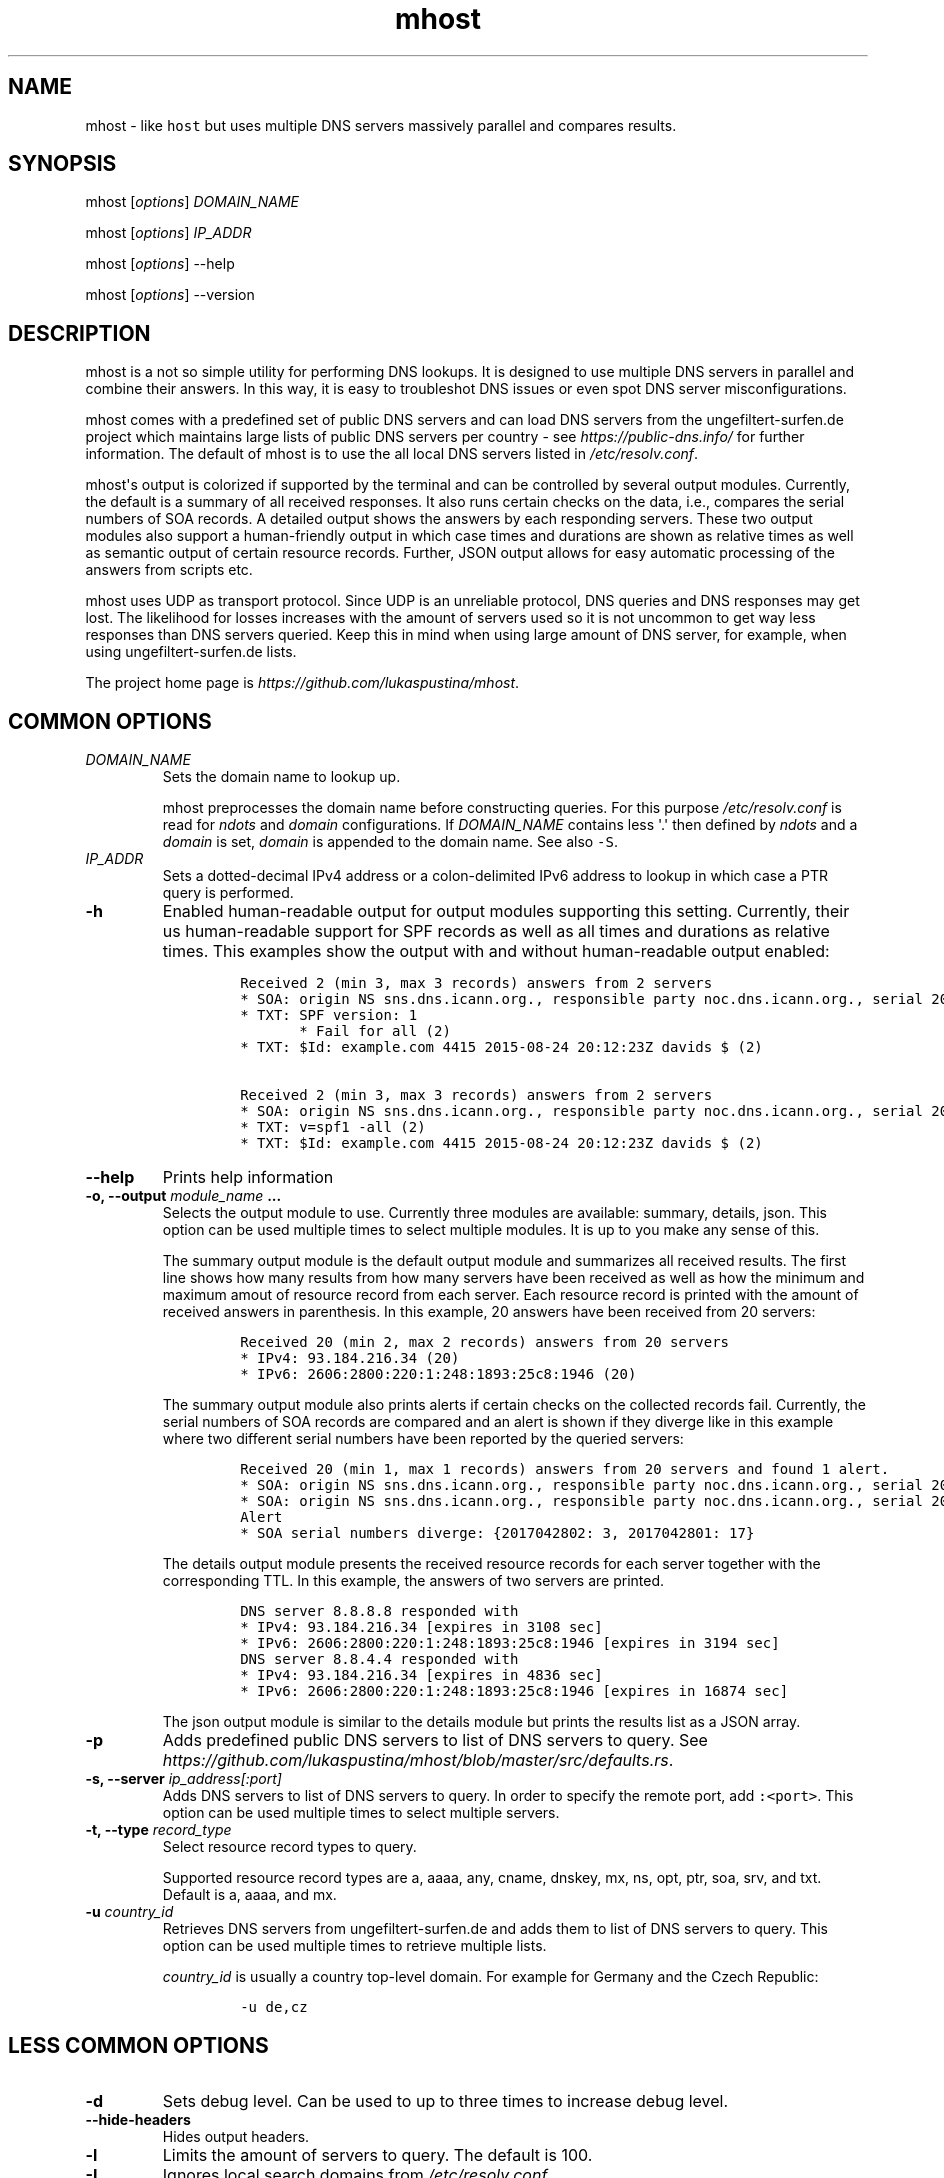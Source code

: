 .\" Automatically generated by Pandoc 1.19.2.4
.\"
.TH "mhost" "1"
.hy
.SH NAME
.PP
mhost \- like \f[C]host\f[] but uses multiple DNS servers massively
parallel and compares results.
.SH SYNOPSIS
.PP
mhost [\f[I]options\f[]] \f[I]DOMAIN_NAME\f[]
.PP
mhost [\f[I]options\f[]] \f[I]IP_ADDR\f[]
.PP
mhost [\f[I]options\f[]] \-\-help
.PP
mhost [\f[I]options\f[]] \-\-version
.SH DESCRIPTION
.PP
mhost is a not so simple utility for performing DNS lookups.
It is designed to use multiple DNS servers in parallel and combine their
answers.
In this way, it is easy to troubleshot DNS issues or even spot DNS
server misconfigurations.
.PP
mhost comes with a predefined set of public DNS servers and can load DNS
servers from the ungefiltert\-surfen.de project which maintains large
lists of public DNS servers per country \- see
\f[I]https://public\-dns.info/\f[] for further information.
The default of mhost is to use the all local DNS servers listed in
\f[I]/etc/resolv.conf\f[].
.PP
mhost\[aq]s output is colorized if supported by the terminal and can be
controlled by several output modules.
Currently, the default is a summary of all received responses.
It also runs certain checks on the data, i.e., compares the serial
numbers of SOA records.
A detailed output shows the answers by each responding servers.
These two output modules also support a human\-friendly output in which
case times and durations are shown as relative times as well as semantic
output of certain resource records.
Further, JSON output allows for easy automatic processing of the answers
from scripts etc.
.PP
mhost uses UDP as transport protocol.
Since UDP is an unreliable protocol, DNS queries and DNS responses may
get lost.
The likelihood for losses increases with the amount of servers used so
it is not uncommon to get way less responses than DNS servers queried.
Keep this in mind when using large amount of DNS server, for example,
when using ungefiltert\-surfen.de lists.
.PP
The project home page is \f[I]https://github.com/lukaspustina/mhost\f[].
.SH COMMON OPTIONS
.TP
.B \f[I]DOMAIN_NAME\f[]
Sets the domain name to lookup up.
.RS
.PP
mhost preprocesses the domain name before constructing queries.
For this purpose \f[I]/etc/resolv.conf\f[] is read for \f[I]ndots\f[]
and \f[I]domain\f[] configurations.
If \f[I]DOMAIN_NAME\f[] contains less \[aq].\[aq] then defined by
\f[I]ndots\f[] and a \f[I]domain\f[] is set, \f[I]domain\f[] is appended
to the domain name.
See also \f[C]\-S\f[].
.RE
.TP
.B \f[I]IP_ADDR\f[]
Sets a dotted\-decimal IPv4 address or a colon\-delimited IPv6 address
to lookup in which case a PTR query is performed.
.RS
.RE
.TP
.B \-h
Enabled human\-readable output for output modules supporting this
setting.
Currently, their us human\-readable support for SPF records as well as
all times and durations as relative times.
This examples show the output with and without human\-readable output
enabled:
.RS
.IP
.nf
\f[C]
Received\ 2\ (min\ 3,\ max\ 3\ records)\ answers\ from\ 2\ servers
*\ SOA:\ origin\ NS\ sns.dns.icann.org.,\ responsible\ party\ noc.dns.icann.org.,\ serial\ 2017042799,\ refresh\ in\ 2\ hours,\ retry\ in\ an\ hour,\ expire\ in\ 2\ weeks,\ min\ in\ an\ hour\ (2)
*\ TXT:\ SPF\ version:\ 1
\ \ \ \ \ \ \ *\ Fail\ for\ all\ (2)
*\ TXT:\ $Id:\ example.com\ 4415\ 2015\-08\-24\ 20:12:23Z\ davids\ $\ (2)

Received\ 2\ (min\ 3,\ max\ 3\ records)\ answers\ from\ 2\ servers
*\ SOA:\ origin\ NS\ sns.dns.icann.org.,\ responsible\ party\ noc.dns.icann.org.,\ serial\ 2017042799,\ refresh\ 7200\ sec,\ retry\ 3600\ sec,\ expire\ 1209600\ sec,\ min\ 3600\ sec\ (2)
*\ TXT:\ v=spf1\ \-all\ (2)
*\ TXT:\ $Id:\ example.com\ 4415\ 2015\-08\-24\ 20:12:23Z\ davids\ $\ (2)
\f[]
.fi
.RE
.TP
.B \-\-help
Prints help information
.RS
.RE
.TP
.B \-o, \-\-output \f[I]module_name\f[] ...
Selects the output module to use.
Currently three modules are available: summary, details, json.
This option can be used multiple times to select multiple modules.
It is up to you make any sense of this.
.RS
.PP
The summary output module is the default output module and summarizes
all received results.
The first line shows how many results from how many servers have been
received as well as how the minimum and maximum amout of resource record
from each server.
Each resource record is printed with the amount of received answers in
parenthesis.
In this example, 20 answers have been received from 20 servers:
.IP
.nf
\f[C]
Received\ 20\ (min\ 2,\ max\ 2\ records)\ answers\ from\ 20\ servers
*\ IPv4:\ 93.184.216.34\ (20)
*\ IPv6:\ 2606:2800:220:1:248:1893:25c8:1946\ (20)
\f[]
.fi
.PP
The summary output module also prints alerts if certain checks on the
collected records fail.
Currently, the serial numbers of SOA records are compared and an alert
is shown if they diverge like in this example where two different serial
numbers have been reported by the queried servers:
.IP
.nf
\f[C]
Received\ 20\ (min\ 1,\ max\ 1\ records)\ answers\ from\ 20\ servers\ and\ found\ 1\ alert.
*\ SOA:\ origin\ NS\ sns.dns.icann.org.,\ responsible\ party\ noc.dns.icann.org.,\ serial\ 2017042801,\ refresh\ 7200\ sec,\ retry\ 3600\ sec,\ expire\ 1209600\ sec,\ min\ 3600\ sec\ (17)
*\ SOA:\ origin\ NS\ sns.dns.icann.org.,\ responsible\ party\ noc.dns.icann.org.,\ serial\ 2017042802,\ refresh\ 7200\ sec,\ retry\ 3600\ sec,\ expire\ 1209600\ sec,\ min\ 3600\ sec\ (3)
Alert
*\ SOA\ serial\ numbers\ diverge:\ {2017042802:\ 3,\ 2017042801:\ 17}
\f[]
.fi
.PP
The details output module presents the received resource records for
each server together with the corresponding TTL.
In this example, the answers of two servers are printed.
.IP
.nf
\f[C]
DNS\ server\ 8.8.8.8\ responded\ with
*\ IPv4:\ 93.184.216.34\ [expires\ in\ 3108\ sec]
*\ IPv6:\ 2606:2800:220:1:248:1893:25c8:1946\ [expires\ in\ 3194\ sec]
DNS\ server\ 8.8.4.4\ responded\ with
*\ IPv4:\ 93.184.216.34\ [expires\ in\ 4836\ sec]
*\ IPv6:\ 2606:2800:220:1:248:1893:25c8:1946\ [expires\ in\ 16874\ sec]
\f[]
.fi
.PP
The json output module is similar to the details module but prints the
results list as a JSON array.
.RE
.TP
.B \-p
Adds predefined public DNS servers to list of DNS servers to query.
See
\f[I]https://github.com/lukaspustina/mhost/blob/master/src/defaults.rs\f[].
.RS
.RE
.TP
.B \-s, \-\-server \f[I]ip_address[:port]\f[]
Adds DNS servers to list of DNS servers to query.
In order to specify the remote port, add \f[C]:<port>\f[].
This option can be used multiple times to select multiple servers.
.RS
.RE
.TP
.B \-t, \-\-type \f[I]record_type\f[]
Select resource record types to query.
.RS
.PP
Supported resource record types are a, aaaa, any, cname, dnskey, mx, ns,
opt, ptr, soa, srv, and txt.
Default is a, aaaa, and mx.
.RE
.TP
.B \-u \f[I]country_id\f[]
Retrieves DNS servers from ungefiltert\-surfen.de and adds them to list
of DNS servers to query.
This option can be used multiple times to retrieve multiple lists.
.RS
.PP
\f[I]country_id\f[] is usually a country top\-level domain.
For example for Germany and the Czech Republic:
.IP
.nf
\f[C]
\-u\ de,cz
\f[]
.fi
.RE
.SH LESS COMMON OPTIONS
.TP
.B \-d
Sets debug level.
Can be used to up to three times to increase debug level.
.RS
.RE
.TP
.B \-\-hide\-headers
Hides output headers.
.RS
.RE
.TP
.B \-l
Limits the amount of servers to query.
The default is 100.
.RS
.RE
.TP
.B \-L
Ignores local search domains from \f[I]/etc/resolv.conf\f[].
.RS
.RE
.TP
.B \-S
Ignore local search domains from \f[I]/etc/resolv.conf\f[].
.RS
.RE
.TP
.B \-\-timeout \f[I]timeout\f[]
Sets timeout for server responses in sec.
The default is 5 sec.
.RS
.RE
.TP
.B \-\-show\-nxdomain
Shows NXDOMAIN responses that servers send if no records can be found
for a domain name.
.RS
.RE
.TP
.B \-\-show\-unsupported
Show unsupported resource records.
In case an "any" request is performed and unsupported resource records
received, these records will be shown in an unparsed fashion.
.RS
.RE
.TP
.B \-v
Sets level of verbosity.
Can be used to up to three times to increase verbosity level.
.RS
.RE
.TP
.B \-V, \-\-version
Prints version information.
.RS
.RE
.SH SHELL COMPLETION
.TP
.B \-\-completions \f[I]shell\f[]
Generates shell completions for supported shells which are currently
bash, fish, and zsh.
.RS
.RE
.SH FILES
.PP
\f[I]/etc/resolv.conf\f[]
.SH SEE ALSO
.PP
host(1), dig(1), resolver(5)
.SH COPYRIGHT AND LICENSE
.PP
Copyright (c) 2017 Lukas Pustina.
Licensed under the MIT License.
See \f[I]https://github.com/lukaspustina/mhost/blob/master/LICENSE\f[]
for details.
